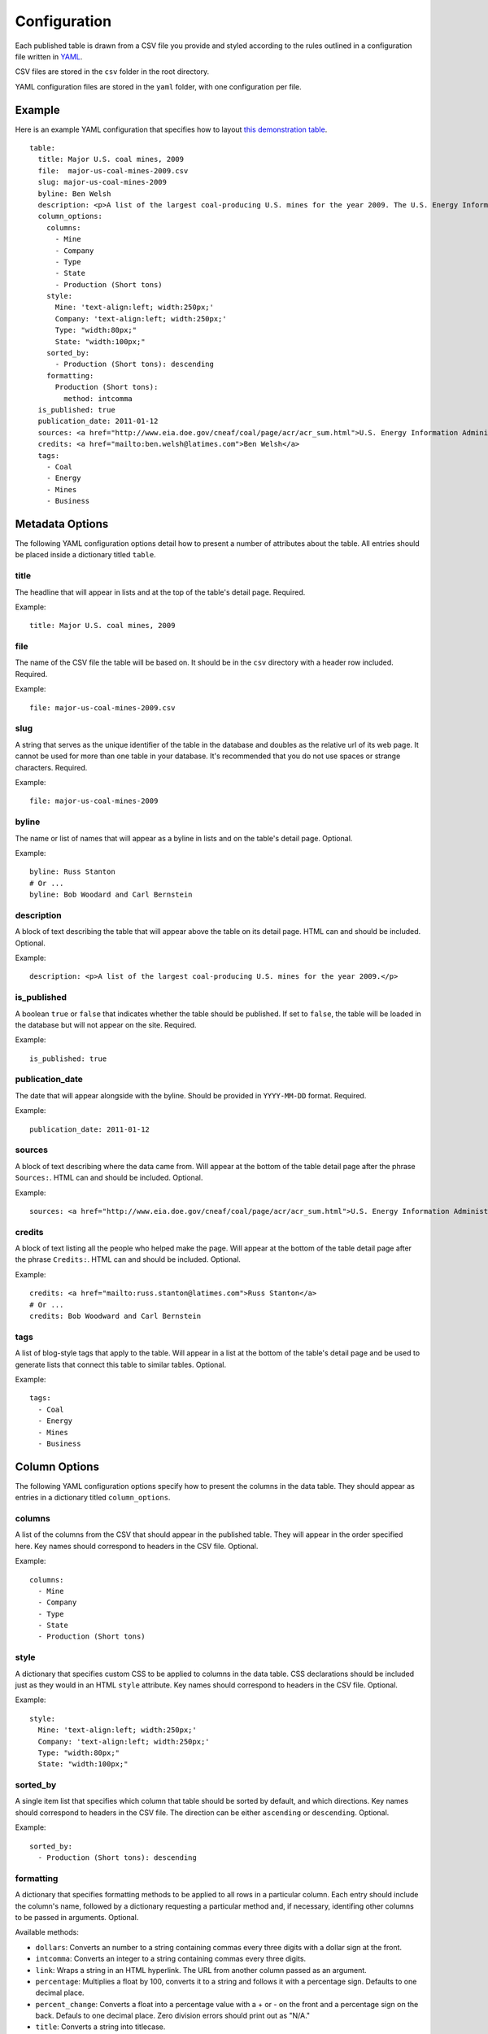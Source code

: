 =============
Configuration
=============

Each published table is drawn from a CSV file you provide and styled according to the rules outlined in a configuration file written in `YAML <http://en.wikipedia.org/wiki/YAML>`_. 

CSV files are stored in the ``csv`` folder in the root directory.

YAML configuration files are stored in the ``yaml`` folder, with one configuration per file.

Example
------------
Here is an example YAML configuration that specifies how to layout `this demonstration table <http://table-stacker.appspot.com/major-us-coal-mines-2009/>`_. ::

    table:
      title: Major U.S. coal mines, 2009
      file:  major-us-coal-mines-2009.csv
      slug: major-us-coal-mines-2009
      byline: Ben Welsh
      description: <p>A list of the largest coal-producing U.S. mines for the year 2009. The U.S. Energy Information Administration reports the production of all mines that produce more than 4 million short tons. In 2009, 47 mines qualified by the list. All together, major mines produced more than 650 million short tons of coal, a majority of the roughly 1 billion total short tons unearthed across the nation. Wyoming mines dominate the list, filling out the first nine positions.</p>
      column_options:
        columns:
          - Mine
          - Company
          - Type
          - State
          - Production (Short tons)
        style:
          Mine: 'text-align:left; width:250px;'
          Company: 'text-align:left; width:250px;'
          Type: "width:80px;"
          State: "width:100px;"
        sorted_by:
          - Production (Short tons): descending
        formatting:
          Production (Short tons):
            method: intcomma
      is_published: true
      publication_date: 2011-01-12
      sources: <a href="http://www.eia.doe.gov/cneaf/coal/page/acr/acr_sum.html">U.S. Energy Information Administration</a>
      credits: <a href="mailto:ben.welsh@latimes.com">Ben Welsh</a>
      tags:
        - Coal
        - Energy
        - Mines
        - Business


Metadata Options
-----------------

The following YAML configuration options detail how to present a number of attributes about the table. All entries should be placed inside a dictionary titled ``table``.

title
^^^^^

The headline that will appear in lists and at the top of the table's detail page. Required.

Example::
    
    title: Major U.S. coal mines, 2009

file
^^^^

The name of the CSV file the table will be based on. It should be in the ``csv`` directory with a header row included. Required.

Example::
    
    file: major-us-coal-mines-2009.csv

slug
^^^^

A string that serves as the unique identifier of the table in the database and doubles as the relative url of its web page. It cannot be used for more than one table in your database. It's recommended that you do not use spaces or strange characters. Required.

Example::
    
    file: major-us-coal-mines-2009

byline
^^^^^^

The name or list of names that will appear as a byline in lists and on the table's detail page. Optional.

Example::
    
    byline: Russ Stanton
    # Or ...
    byline: Bob Woodard and Carl Bernstein

description
^^^^^^^^^^^

A block of text describing the table that will appear above the table on its detail page. HTML can and should be included. Optional.

Example::

    description: <p>A list of the largest coal-producing U.S. mines for the year 2009.</p>

is_published
^^^^^^^^^^^^

A boolean ``true`` or ``false`` that indicates whether the table should be published. If set to ``false``, the table will be loaded in the database but will not appear on the site. Required.

Example::

    is_published: true

publication_date
^^^^^^^^^^^^^^^^

The date that will appear alongside with the byline. Should be provided in ``YYYY-MM-DD`` format. Required.

Example::

      publication_date: 2011-01-12

sources
^^^^^^^

A block of text describing where the data came from. Will appear at the bottom of the table detail page after the phrase ``Sources:``. HTML can and should be included. Optional.

Example::

    sources: <a href="http://www.eia.doe.gov/cneaf/coal/page/acr/acr_sum.html">U.S. Energy Information Administration</a>

credits
^^^^^^^

A block of text listing all the people who helped make the page. Will appear at the bottom of the table detail page after the phrase ``Credits:``. HTML can and should be included. Optional.

Example::

      credits: <a href="mailto:russ.stanton@latimes.com">Russ Stanton</a>
      # Or ...
      credits: Bob Woodward and Carl Bernstein

tags
^^^^

A list of blog-style tags that apply to the table. Will appear in a list at the bottom of the table's detail page and be used to generate lists that connect this table to similar tables. Optional.

Example::

      tags:
        - Coal
        - Energy
        - Mines
        - Business

Column Options
--------------

The following YAML configuration options specify how to present the columns in the data table. They should appear as entries in a dictionary titled ``column_options``.

columns
^^^^^^^

A list of the columns from the CSV that should appear in the published table. They will appear in the order specified here. Key names should correspond to headers in the CSV file. Optional.

Example::

    columns:
      - Mine
      - Company
      - Type
      - State
      - Production (Short tons)

style
^^^^^

A dictionary that specifies custom CSS to be applied to columns in the data table. CSS declarations should be included just as they would in an HTML ``style`` attribute. Key names should correspond to headers in the CSV file. Optional.

Example::
    
    style:
      Mine: 'text-align:left; width:250px;'
      Company: 'text-align:left; width:250px;'
      Type: "width:80px;"
      State: "width:100px;"


sorted_by
^^^^^^^^^

A single item list that specifies which column that table should be sorted by default, and which directions. Key names should correspond to headers in the CSV file. The direction can be either ``ascending`` or ``descending``. Optional.

Example::

    sorted_by:
      - Production (Short tons): descending


.. _formatting-option:

formatting
^^^^^^^^^^

A dictionary that specifies formatting methods to be applied to all rows in a particular column. Each entry should include the column's name, followed by a dictionary requesting a particular method and, if necessary, identifing other columns to be passed in arguments. Optional.

Available methods:

* ``dollars``: Converts an number to a string containing commas every three digits with a dollar sign at the front.
* ``intcomma``: Converts an integer to a string containing commas every three digits.
* ``link``: Wraps a string in an HTML hyperlink. The URL from another column passed as an argument.
* ``percentage``: Multiplies a float by 100, converts it to a string and follows it with a percentage sign. Defaults to one decimal place.
* ``percent_change``: Converts a float into a percentage value with a + or - on the front and a percentage sign on the back. Defauls to one decimal place. Zero division errors should print out as "N/A."
* ``title``: Converts a string into titlecase.

Custom methods can be added by following the instructions in the :ref:`customization <data-formatting>` section.


Example::

    formatting:
      Employees Affected:
        method: intcomma
      Company Name:
        method: title
      Title:
        method: link
        argument: url

per_page
^^^^^^^^

How many records should appear in each page of the data table. 20 by default. Optional.

Example::

    per_page: 50

show_download_links
^^^^^^^^^^^^^^^^^^^

Whether download links for CSV, XLS and JSON data should be made available on the table detail page. The default is true, so you only need to include it when you want to turn downloads off.

Example::

    show_download_links: false






